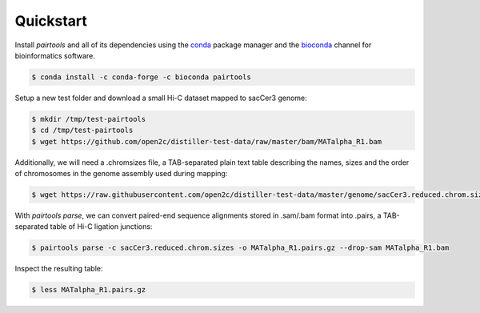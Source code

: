 Quickstart
==========

Install `pairtools` and all of its dependencies using the 
`conda <https://conda.io/docs/user-guide/install/index.html>`_ package manager and 
the `bioconda <https://bioconda.github.io/index.html>`_ channel for bioinformatics 
software.

.. code-block:: bash

    $ conda install -c conda-forge -c bioconda pairtools

Setup a new test folder and download a small Hi-C dataset mapped to sacCer3 genome:

.. code-block:: bash

    $ mkdir /tmp/test-pairtools
    $ cd /tmp/test-pairtools
    $ wget https://github.com/open2c/distiller-test-data/raw/master/bam/MATalpha_R1.bam

Additionally, we will need a .chromsizes file, a TAB-separated plain text table describing the names, sizes and the order of chromosomes in the genome assembly used during mapping:

.. code-block:: bash

    $ wget https://raw.githubusercontent.com/open2c/distiller-test-data/master/genome/sacCer3.reduced.chrom.sizes

With `pairtools parse`, we can convert paired-end sequence alignments stored in .sam/.bam format into .pairs, a TAB-separated table of Hi-C ligation junctions:

.. code-block:: bash

    $ pairtools parse -c sacCer3.reduced.chrom.sizes -o MATalpha_R1.pairs.gz --drop-sam MATalpha_R1.bam 

Inspect the resulting table:

.. code-block:: bash

    $ less MATalpha_R1.pairs.gz

